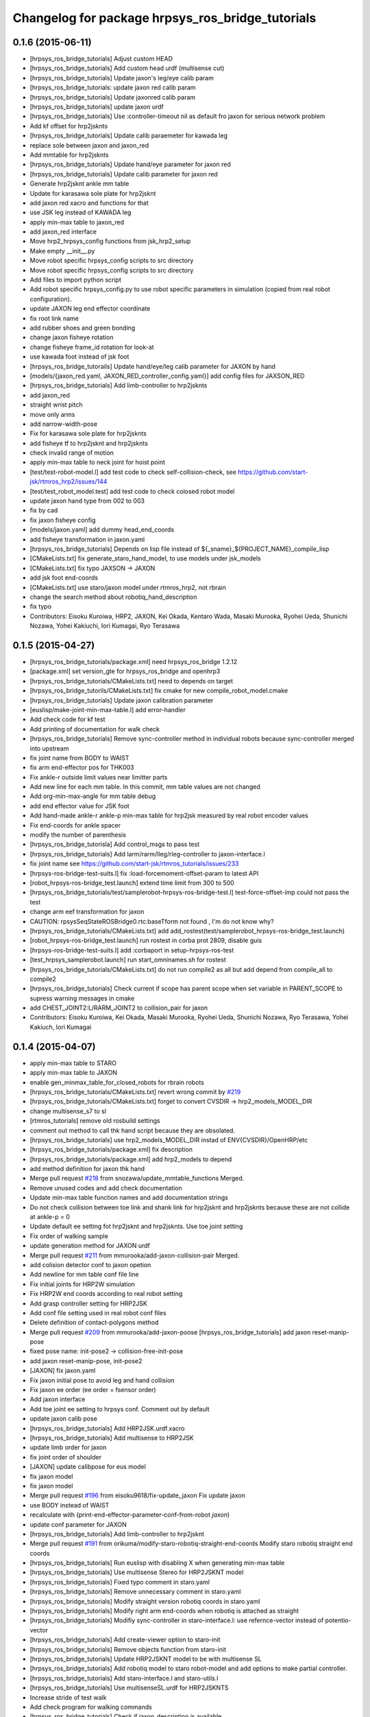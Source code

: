 ^^^^^^^^^^^^^^^^^^^^^^^^^^^^^^^^^^^^^^^^^^^^^^^^^
Changelog for package hrpsys_ros_bridge_tutorials
^^^^^^^^^^^^^^^^^^^^^^^^^^^^^^^^^^^^^^^^^^^^^^^^^

0.1.6 (2015-06-11)
------------------
* [hrpsys_ros_bridge_tutorials] Adjust custom HEAD
* [hrpsys_ros_bridge_tutorials] Add custom head urdf (multisense cut)
* [hrpsys_ros_bridge_tutorials] Update jaxon's leg/eye calib param
* [hrpsys_ros_bridge_tutorials: update jaxon red calib param
* [hrpsys_ros_bridge_tutorials] Update jaxonred calib param
* [hrpsys_ros_bridge_tutorials] update jaxon urdf
* [hrpsys_ros_bridge_tutorials] Use :controller-timeout nil as default fro
  jaxon for serious network problem
* Add kf offset for hrp2jsknts
* [hrpsys_ros_bridge_tutorials] Update calib paraemeter for kawada leg
* replace sole between jaxon and jaxon_red
* Add mmtable for hrp2jsknts
* [hrpsys_ros_bridge_tutorials] Update hand/eye parameter for jaxon red
* [hrpsys_ros_bridge_tutorials] Update calib parameter for jaxon red
* Generate hrp2jsknt ankle mm table
* Update for karasawa sole plate for hrp2jsknt
* add jaxon red xacro and functions for that
* use JSK leg instead of KAWADA leg
* apply min-max table to jaxon_red
* add jaxon_red interface
* Move hrp2_hrpsys_config functions from jsk_hrp2_setup
* Make empty __init__.py
* Move robot specific hrpsys_config scripts to src directory
* Move robot specific hrpsys_config scripts to src directory
* Add files to import python script
* Add robot specific hrpsys_config.py to use robot specific parameters in simulation (copied from real robot configuration).
* update JAXON leg end effector coordinate
* fix root link name
* add rubber shoes and green bonding
* change jaxon fisheye rotation
* change fisheye frame_id rotation for look-at
* use kawada foot instead of jsk foot
* [hrpsys_ros_bridge_tutorails] Update hand/eye/leg calib parameter for JAXON by hand
* [models/{jaxon_red.yaml, JAXON_RED_controller_config.yaml}] add config files for JAXSON_RED
* [hrpsys_ros_bridge_tutorials] Add limb-controller to hrp2jsknts
* add jaxon_red
* straight wrist pitch
* move only arms
* add narrow-width-pose
* Fix for karasawa sole plate for hrp2jsknts
* add fisheye tf to hrp2jsknt and hrp2jsknts
* check invalid range of motion
* apply min-max table to neck joint for hoist point
* [test/test-robot-model.l] add test code to check self-collision-check, see https://github.com/start-jsk/rtmros_hrp2/issues/144
* [test/test_robot_model.test] add test code to check colosed robot model
* update jaxon hand type from 002 to 003
* fix by cad
* fix jaxon fisheye config
* [models/jaxon.yaml] add dummy head_end_coords
* add fisheye transformation in jaxon.yaml
* [hrpsys_ros_bridge_tutorials] Depends on lisp file instead of ${_sname}_${PROJECT_NAME}_compile_lisp
* [CMakeLists.txt] fix generate_staro_hand_model, to use models under jsk_models
* [CMakeLists.txt] fix typo JAXSON -> JAXON
* add jsk foot end-coords
* [CMakeLists.txt] use staro/jaxon model under rtmros_hrp2, not rbrain
* change the search method about robotiq_hand_description
* fix typo
* Contributors: Eisoku Kuroiwa, HRP2, JAXON, Kei Okada, Kentaro Wada, Masaki Murooka, Ryohei Ueda, Shunichi Nozawa, Yohei Kakiuchi, Iori Kumagai, Ryo Terasawa

0.1.5 (2015-04-27)
------------------
* [hrpsys_ros_bridge_tutorials/package.xml] need hrpsys_ros_bridge 1.2.12
* [package.xml] set version_gte for hrpsys_ros_bridge and openhrp3
* [hrpsys_ros_bridge_tutorials/CMakeLists.txt] need to depends on target
* [hrpsys_ros_bridge_tutorils/CMakeLists.txt] fix cmake for new compile_robot_model.cmake
* [hrpsys_ros_bridge_tutorials] Update jaxon calibration parameter
* [euslisp/make-joint-min-max-table.l] add error-handler
* Add check code for kf test
* Add printing of documentation for walk check
* [hrpsys_ros_bridge_tutorials] Remove sync-controller method in individual robots because sync-controller merged into upstream
* fix joint name from BODY to WAIST
* fix arm end-effector pos for THK003
* Fix ankle-r outside limit values near limitter parts
* Add new line for each mm table. In this commit, mm table values are not changed
* Add org-min-max-angle for mm table debug
* add end effector value for JSK foot
* Add hand-made ankle-r ankle-p min-max table for hrp2jsk measured by real robot encoder values
* Fix end-coords for ankle spacer
* modify the number of parenthesis
* [hrpsys_ros_bridge_tutorisla] Add control_msgs to pass test
* [hrpsys_ros_bridge_tutorials] Add larm/rarm/lleg/rleg-controller to jaxon-interface.l
* fix joint name
  see https://github.com/start-jsk/rtmros_tutorials/issues/233
* [hrpsys-ros-bridge-test-suits.l] fix :load-forcemoment-offset-param to latest API
* [robot_hrpsys-ros-bridge_test.launch] extend time limit from 300 to 500
* [hrpsys_ros_bridge_tutorials/test/samplerobot-hrpsys-ros-bridge-test.l] test-force-offset-imp could not pass the test
* change arm eef transformation for jaxon
* CAUTION: rpsysSeqStateROSBridge0.rtc:baseTform not found , I'm do not know why?
* [hrpsys_ros_bridge_tutorials/CMakeLists.txt] add add_rostest(test/samplerobot_hrpsys-ros-bridge_test.launch)
* [robot_hrpsys-ros-bridge_test.launch] run rostest in corba prot 2809, disable guis
* [hrpsys-ros-bridge-test-suits.l] add :corbaport in setup-hrpsys-ros-test
* [test_hrpsys_samplerobot.launch] run start_omninames.sh for rostest
* [hrpsys_ros_bridge_tutorials/CMakeLists.txt] do not run compile2 as all but add depend from compile_all to compile2
* [hrpsys_ros_bridge_tutorials] Check current if scope has parent scope when set
  variable in PARENT_SCOPE to supress warning messages in cmake
* add CHEST_JOINT2:L/RARM_JOINT2 to collision_pair for jaxon
* Contributors: Eisoku Kuroiwa, Kei Okada, Masaki Murooka, Ryohei Ueda, Shunichi Nozawa, Ryo Terasawa, Yohei Kakiuch, Iori Kumagai

0.1.4 (2015-04-07)
------------------
* apply min-max table to STARO
* apply min-max table to JAXON
* enable gen_minmax_table_for_closed_robots for rbrain robots
* [hrpsys_ros_bridge_tutorials/CMakeLists.txt] revert wrong commit by `#219 <https://github.com/start-jsk/rtmros_tutorials/issues/219>`_
* [hrpsys_ros_bridge_tutorials/CMakeLists.txt] forget to convert CVSDIR -> hrp2_models_MODEL_DIR
* change multisense_s7 to sl
* [rtmros_tutorials] remove old rosbuild settings
* comment out method to call thk hand script because they are obsolated.
* [hrpsys_ros_bridge_tutorials] use hrp2_models_MODEL_DIR instad of ENV{CVSDIR}/OpenHRP/etc
* [hrpsys_ros_bridge_tutorials/package.xml] fix description
* [hrpsys_ros_bridge_tutorials/package.xml] add hrp2_models to depend
* add method definition for jaxon thk hand
* Merge pull request `#218 <https://github.com/start-jsk/rtmros_tutorials/issues/218>`_ from snozawa/update_mmtable_functions
  Merged.
* Remove unused codes and add check documentation
* Update min-max table function names and add documentation strings
* Do not check collision between toe link and shank link for hrp2jsknt and hrp2jsknts because these are not collide at ankle-p = 0
* Update default ee setting fot hrp2jsknt and hrp2jsknts. Use toe joint setting
* Fix order of walking sample
* update generation method for JAXON urdf
* Merge pull request `#211 <https://github.com/start-jsk/rtmros_tutorials/issues/211>`_ from mmurooka/add-jaxon-collision-pair
  Merged.
* add colision detector conf to jaxon opetion
* Add newline for mm table conf file line
* Fix initial joints for HRP2W simulation
* Fix HRP2W end coords according to real robot setting
* Add grasp controller setting for HRP2JSK
* Add conf file setting used in real robot conf files
* Delete definition of contact-polygons method
* Merge pull request `#209 <https://github.com/start-jsk/rtmros_tutorials/issues/209>`_ from mmurooka/add-jaxon-poose
  [hrpsys_ros_bridge_tutorials] add jaxon reset-manip-pose
* fixed pose name: init-pose2 -> collision-free-init-pose
* add jaxon reset-manip-pose, init-pose2
* [JAXON] fix jaxon.yaml
* Fix jaxon initial pose to avoid leg and hand collision
* Fix jaxon ee order (ee order = fsensor order)
* Add jaxon interface
* Add toe joint ee setting to hrpsys conf. Comment out by default
* update jaxon calib pose
* [hrpsys_ros_bridge_tutorials] Add HRP2JSK.urdf.xacro
* [hrpsys_ros_bridge_tutorials] Add multisense to HRP2JSK
* update limb order for jaxon
* fix joint order of shoulder
* [JAXON] update calibpose for eus model
* fix jaxon model
* fix jaxon model
* Merge pull request `#196 <https://github.com/start-jsk/rtmros_tutorials/issues/196>`_ from eisoku9618/fix-update_jaxon
  Fix update jaxon
* use BODY instead of WAIST
* recalculate with (print-end-effector-parameter-conf-from-robot *jaxon*)
* update conf parameter for JAXON
* [hrpsys_ros_bridge_tutorials] Add limb-controller to hrp2jsknt
* Merge pull request `#191 <https://github.com/start-jsk/rtmros_tutorials/issues/191>`_ from orikuma/modify-staro-robotiq-straight-end-coords
  Modify staro robotiq straight end coords
* [hrpsys_ros_bridge_tutorials] Run euslisp with disabling X when
  generating min-max table
* [hrpsys_ros_bridge_tutorials] Use multisense Stereo for HRP2JSKNT model
* [hrpsys_ros_bridge_tutorials] Fixed typo comment in staro.yaml
* [hrpsys_ros_bridge_tutorials] Remove unnecessary comment in staro.yaml
* [hrpsys_ros_bridge_tutorials] Modify straight version robotiq coords in staro.yaml
* [hrpsys_ros_bridge_tutorials] Modify right arm end-coords when robotiq is attached as straight
* [hrpsys_ros_bridge_tutorials] Modifiy sync-controller in staro-interface.l: use refernce-vector instead of potentio-vector
* [hrpsys_ros_bridge_tutorials] Add create-viewer option to staro-init
* [hrpsys_ros_bridge_tutorials] Remove objects function from staro-init
* [hrpsys_ros_bridge_tutorials] Update HRP2JSKNT model to be with multisense SL
* [hrpsys_ros_bridge_tutorials] Add robotiq model to staro robot-model and add options to make partial controller.
* [hrpsys_ros_bridge_tutorials] Add staro-interface.l and staro-utils.l
* [hrpsys_ros_bridge_tutorials] Use multisenseSL.urdf for HRP2JSKNTS
* Increase stride of test walk
* Add check program for walking commands
* [hrpsys_ros_bridge_tutorials] Check if jaxon_description is available
* update jaxon.yaml
* Update hrp2 robots dt;; 0.005->0.004[s]
* [hrpsys_ros_bridge_tutorials] Add jaxon_description to package.xml dependency
* [hrpsys_ros_bridge_tutorials] Add multisense_description and robotiq_description to
  build dependency
* [hrpsys_ros_bridge_tutorials] Remove gen_hand_attached_hrp2_model.sh and specify
  multiple links to remove to remove_sensor_from_urdf.py
* [hrpsys_ros_bridge_tutorial] Add suffix to temp file, because sometimes
  temp file names collide
* [hrpsys_ros_bridge_tutorials] Check multisense_description is available or not when generating
  HRP2JSKNTS model
* [hrpsys_ros_bridge_tutorials] Find hrpsys correctly because of updating of hrpsys build configuration
* [hrpsys_ros_bridge_tutorials] Add multisense model to HRP2JSKNTS
* [hrpsys_ros_bridge_tutorials] Use add_sensor_to_collada.py to generate
  sensor frames attached urdf files of hrp2s in order to remove stupid
  shell scripting.
* [hrpsys_ros_bridge_tutorials] add set(compile_robots ${compile_robots}
  PARENT_SCOPE) to make the variable global to prevent parallel execution
  of export_collada and rostest
* [hrpsys_ros_bridge_tutorials] Use euscollada/remove_sensor_from_urdf.py
  to remove link from urdf
* update jaxon.yaml
* [hrpsys_ros_bridge_tutorials] Fix path for catkin build
* update generating JAXON model (as same as STARO)
* update camera offset parameter for staro
* Fix joint order for hrp2w.yaml
* Add ystleg compile
* fix minor bug
* add xacro file for robotiq hand
* checkking existance of packages
* fix staro model for using multisense
* fix staro.yaml
* Add legs' crotch-y min max table for hrp2jsk robots
* Merge pull request `#154 <https://github.com/start-jsk/rtmros_tutorials/issues/154>`_ from YoheiKakiuchi/update_staro_model
  update staro model
* update staro model
* Make limit table to conf only if Euslisp min-max-table exists.
* Update latest hrpsys sample
* Add collision conf setting for samplerobot
* Merge pull request `#147 <https://github.com/start-jsk/rtmros_tutorials/issues/147>`_ from YoheiKakiuchi/fix_make
  正しい修正のようでしたのでMergeしました。
* Add minmax conf setting writing
* Add hrp4r util and set force-sensors from conf to include virtual force sensor
* Add hrp4r-interface.l. Currently auto-generated file. (We need to add :start-graps... and so on).
* change robot-init function to pass arguments to initializer
* fix makefile
* Update samplerobot reset-pose. Previous reset-pose occurs self collision. New reset-pose is moved from the initial line of OpenHRP-3.1/sample/controller/SampleController/etc/Sample.pos
* Add minmax table generation for hrp2w.l
* Merge pull request `#134 <https://github.com/start-jsk/rtmros_tutorials/issues/134>`_ from YoheiKakiuchi/add_jaxon_model
  add jaxon model
* Compile HRP4R in catkin system
* add jaxon model
* Add EUslisp version sample for rmfo param file
* Fix typo in gen_sensor_attached_hrp2_model.sh
* Add jig frame for calibration
* adding hrp2w-utils.l, including start and stop grasp
* adding vmax controller interface
* adding :start-grasp and :stop-grasp
* Generate urdf files with sensor frames
* Generate xacro handed models
* add collision_loop to STARO,URATALEG
* Revert abc_stride_parameter for backward compatibility according to https://github.com/start-jsk/rtmros_tutorials/issues/123#issuecomment-63620496
* Add sequence player sample and update sample function name
* Add unittest euslisp file for hrpsys-base sample
* (catkin, CMakeLists) : Fix SampleRobot end_coords setting
* update staro arms end-coords from contact coords to grasp coords
* (catkin, CMakeLists) : Remove deprecated AutBalancer stride_parameter conf setting
* (catkin, CMakeLists) : Set simulator time step for STARO and URATALEG as 0.002[s]
* add hrpsys_ros_bridge_tutorials dependency
* (CMakeLists, catkin.cmake) : Fix order of hrp2 End-effector.
* added script and launch files to publish end-effector tf
* (samplerobot-terrain-walk) : Update terrainwalk example to use rectanle and stair swing orbit mode.
* Merge branch 'master' of https://github.com/start-jsk/rtmros_tutorials into do-not-run-xacro-in-catkin
* do not run xacro when catkin_make.
* (hrp2w.yaml) : Update euslisp hrp2w reset-pose and add new sensor-calib pose
* (catkin.cmake, CMakeLists.txt) : Update hrp2w's conf setting
* fix using fullbody controller insted of leg controller
* add controller setting for each limb
* (hrpsys-samples) : Add Euslisp example corresponding to hrpsys-base/samples. Currently SampleRobot examples are added.
* (.rosinstall, manifest.xml) : Remove old dependency on jsk_recognition. These dependencies are already removed from package.xml for hydro environments
* (samplerobot-walk) : Use name instead of plist for footsteps
* (catkin.cmake, CMakeLists.txt) : Fix end-effector name (without colon) according to https://github.com/fkanehiro/hrpsys-base/pull/301
* update manip pose
* default end-coords : side version, commented-out-end-coords : straight version
* add test program for kf precision
* add macro for generating hand attached model to CMakeFile.txt. add current package to ROS_PACKAGE_PATH for xacro file
* generate HRP2JSKNT,NTS with hands
* overwrite :inverse-kinematics and :fullbody-inverse-kinematics for hrp2jsknt,nts not to use toe joint as default.
* (urataleg.yaml) : Update Urataleg reste-pose for more knee-bending pose
* (catkin.cmake) : Add testmdofarm compile for catkin
* fix end-coords of staro
* hrpsys_ros_bridge_tutorials/launch/samplerobot*.launch, hrpsys_ros_bridge_tutorials/CMakeLists.txt, hrpsys_ros_bridge_tutorials/catkin.cmake : use generated samplerobot*.launch instead committed files
* CMakeLists.txt, catkin.cmake : rename macro and update build of urataleg
* Merge pull request `#59 <https://github.com/start-jsk/rtmros_tutorials/issues/59>`_ from orikuma/add-staro-launch
  Add staro launch generation
* use unstable hrpsys_config
* fix argument passing for generation of launch and euslisp
* Added description to generate staro.launch for catkin_make
* Added description to generate staro.launch
* pass args to super class
* update openhrp dir path for euslisp and launch generation
* update angle-vector of reset-servo-off-pose in accordance with the change of sequence of angle-vector
* not use rosrun on catkin. it's not recommended
* do not generate "done file" under non existing directory and
  generate it under build the directory at the top level of the catkin workspace
* add message for else in openhrp3 compile
* update model path
* include and use common code for hrp2jsknt and hrp2jsknts
* include common code for hrp2jsknt and hrp2jsknts
* add existence check for vrml dir
* support catkin make
* add make joint min max table
* add hand servo methods
* add hand control methods to hrp2jsktns as well as hrp2jsknt
* update directories for closed JSK HRP2 robots
* check existence of handcontrol method
* load staro model from rbrain
* add hand model for hrp2jsknts
* remove tab for python yaml
* add handcontrol methods ;; controller codes and bridge codes are located in local repository
* add staro.yaml
* add urataleg and starto to catkin.cmake
* Merge remote-tracking branch 'origin/master' into add_staro
  Conflicts:
  hrpsys_ros_bridge_tutorials/CMakeLists.txt
* add launch file to run robot_pose_ekf
* fixed conf setting in catkin.cmake to become same with the setting in CMakeList.txt
* add urataleg collision pair
* add compiling urataleg on closed euslib directory
* fix hrp2 waist joint pitch and yaw alias in yaml
* remove DEPENDS openhrp3 hrpsys from catkin_package (`#31 <https://github.com/start-jsk/rtmros_tutorials/issues/31>`_)
* remove hrpsys catkin dependency
* add retry=4 for test code
* remove unset(openhrp3_LIBRARIES CACHE)
* Merge pull request `#22 <https://github.com/start-jsk/rtmros_tutorials/issues/22>`_ from k-okada/add_debug_message
  add debug message when openrhp3 is not found
* add debug message when openrhp3 is not found
* add parameters to conf file and interface.l for URATALEG
* add URATALEG to hrpsys_ros_bridge_tutorials
* tempolarily update HRP2JSKNT and HRP2JSKNTS end-coords setting according to https://github.com/start-jsk/rtmros_common/issues/379 ;; currently toe joints are not included
* remove deprecate conf setting for AutoBalancer RTC ;; update abc_leg_offset for HRP2 robots
* remove dependency to the libraries of hrpsys and openhrp3 from the cmake file
  generated by catkin.
* add STARO (copy from private repository)
* install with source permissions, and fix devel->install for all conf files
* Update package.xml
* Add rostest
* Add rostest
* fix conflict
* use pkg-config to set OPENHRP_SAMPLE_DIR
* add real robot walking parameter
* use rosdep for rviz
* add URATALEG to hrpsys_ros_bridge_tutorials
* fix conflict
* no need to make dependency to ALL, it's automatically generated in compile_openhrp_model
* add test code for hrpsys (check if generating dae,xml,conf are corret)
* fixing module name for openhrp3
* adding euscollada runtime dependency
* adding euscollada dependency
* adding dependency to euscollada
* Merge branch 'master' of https://github.com/garaemon/rtmros_tutorials
* adding rosdep dependency
* add dependency to hrpsys-base
* touch CMakeLists.txt to check travis
* add dependency to openhrp3
* fixing dependency
* adding dependency
* fix syntax errora around if(EXISTS sample1.wrl)
* fix for hoge/fuga check
* fix for hoge/fuga check
* check if pa10.main.wrl exists
* add rosdep names for rosdep install
* does not install .svn dir
* fix dependency
* depends on euscollada
* fix typoe hrpsys_SHARE -> HRPSYS_PREFIX
* use pkg_check_modules for openhrp3/hrpsys, and use hrpsys_PREFIX to work witho src and devel version
* set custom cmake file under CFG_EXTRAS, so that other package is abel to use macros defined in the cmake file
* add catkin_package to generate hrpsys_ros_brige_tutorials.cmake (hrpsys_ros_bridge_tutorials/catkin.cmake)
* install directory to the catkin install dir
* add hrp2 robots interface euslisp file
* catkinized hrpsys_ros_bridge_tutorials
* added grasp-pose to hrp3hand-util.l
* enable to change walk parameter
* add yaml file for testmdofarm
* add TESTMDOFARM.wrl
* add TESTMDOFARM robot
* use dump-seq-pattern-file function
* add utils for hrp3hand
* add utils file for hrp2jsknt ;; append hand
* add 3hand model compile
* add stair model which is generated from euslisp/jskeus/eus/models/darkgoldenrod-stairs-object.l
* add generate_default_launch_eusinterface_files for SampleRobot ;; currently comment outed
* enable to set PROJECT_FILE
* add samplerobot-walk3 and walk4 to use set-foot-steps
* add PDgains.sav and change CMakeLists.txt for using it
* add end_effector definition in conf ;; this will be merged with abc_end_effectors
* add end-effector setting for abc
* add HRP4R model compile as closed robots;; if model files do not exist, do not nothing
* rename compile_openhrp2_model -> compile_openhrp_model_for_closed_robots
* check existence of closed wrl directory
* use EUSTEST pkg path for euslisp interface and test file
* generate launch files for closed robots
* add hrp2 robot conversion ;; model files are not disclosed
* modify end-coords parent on SampleRobot
* add controller configuration for SampleRobot
* fix corba port to 15005, see Issue 141
* modify Makefile in hrpsys_ros_bridge_tutorials to make with catkinized compile_robot_model.cmake
* use 5005 port for rtls
* add pose-func for walk test and check adding of test-ros-init
* use -l option for rtls checking
* use -l option for rtls
* rename function names for hrpsys-ros-bridge test
* rename test program names
* add hrpsys-base and hrpsys-ros-bridge euslisp test for robots ;; currently not added to CMakeLists.txt's rosbuild_add_tests
* update to support NOSIM args
* re-organize rtmros_common, add openrtm_common, rtmros_tutorials, rtmros_hironx, rtmros_gazebo, openrtm_apps, See Issue 137
* Contributors: Hiroaki Yaguchi, Kei Okada, Kohei Kimura, Masaki Murooka, Ryohei Ueda, Shunichi Nozawa, Yohei Kakiuchi, Yu Ohara, Eisoku Kuroiwa, Iori Kumagai, Yuya Nagamatsu, Takuya Nakaokan, Ryo Terasawa
